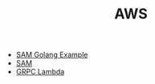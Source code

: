 #+TITLE: AWS
#+INDEX: AWS

- [[https://github.com/cpliakas/aws-sam-golang-example/blob/master/Makefile][SAM Golang Example]]
- [[https://github.com/aws/serverless-application-model/blob/master/versions/2016-10-31.md#api][SAM]]
- [[https://blog.coinbase.com/grpc-to-aws-lambda-is-it-possible-4b29a9171d7f][GRPC Lambda]]